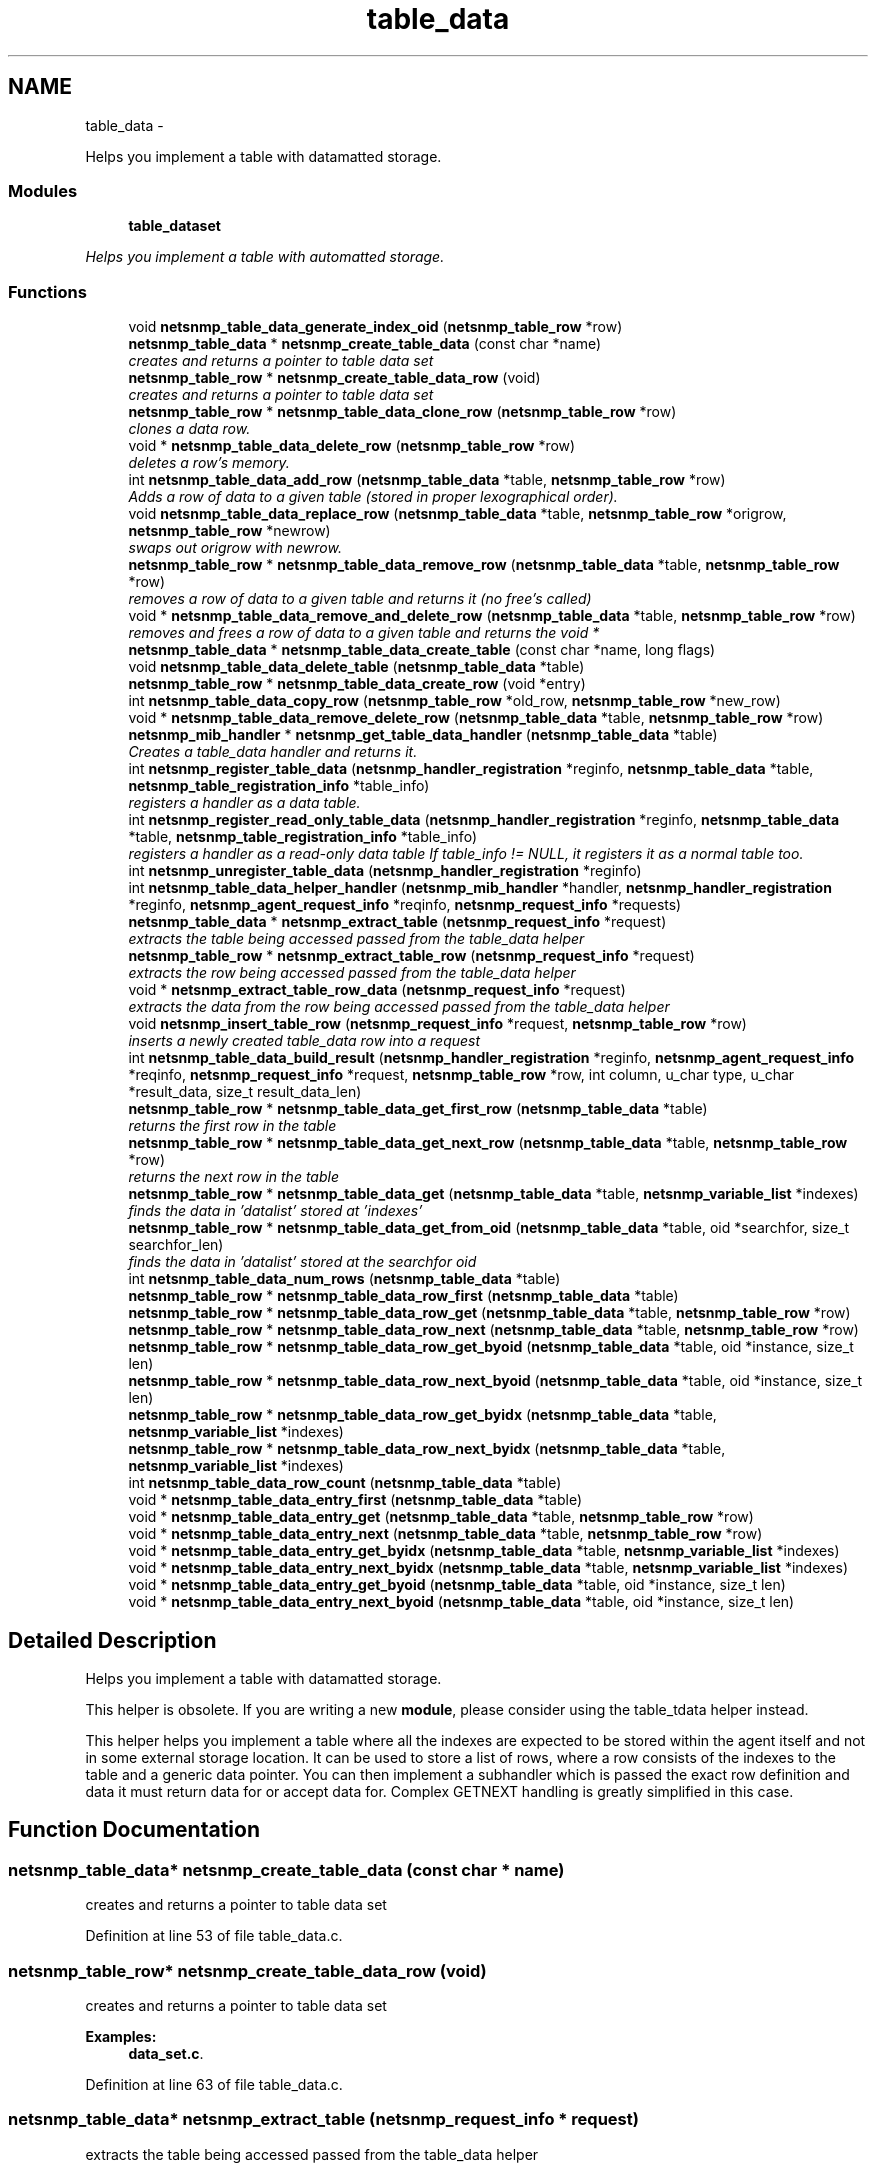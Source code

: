 .TH "table_data" 3 "21 Dec 2010" "Version 5.5.1.pre1" "net-snmp" \" -*- nroff -*-
.ad l
.nh
.SH NAME
table_data \- 
.PP
Helps you implement a table with datamatted storage.  

.SS "Modules"

.in +1c
.ti -1c
.RI "\fBtable_dataset\fP"
.br
.PP

.RI "\fIHelps you implement a table with automatted storage. \fP"
.in -1c
.SS "Functions"

.in +1c
.ti -1c
.RI "void \fBnetsnmp_table_data_generate_index_oid\fP (\fBnetsnmp_table_row\fP *row)"
.br
.ti -1c
.RI "\fBnetsnmp_table_data\fP * \fBnetsnmp_create_table_data\fP (const char *name)"
.br
.RI "\fIcreates and returns a pointer to table data set \fP"
.ti -1c
.RI "\fBnetsnmp_table_row\fP * \fBnetsnmp_create_table_data_row\fP (void)"
.br
.RI "\fIcreates and returns a pointer to table data set \fP"
.ti -1c
.RI "\fBnetsnmp_table_row\fP * \fBnetsnmp_table_data_clone_row\fP (\fBnetsnmp_table_row\fP *row)"
.br
.RI "\fIclones a data row. \fP"
.ti -1c
.RI "void * \fBnetsnmp_table_data_delete_row\fP (\fBnetsnmp_table_row\fP *row)"
.br
.RI "\fIdeletes a row's memory. \fP"
.ti -1c
.RI "int \fBnetsnmp_table_data_add_row\fP (\fBnetsnmp_table_data\fP *table, \fBnetsnmp_table_row\fP *row)"
.br
.RI "\fIAdds a row of data to a given table (stored in proper lexographical order). \fP"
.ti -1c
.RI "void \fBnetsnmp_table_data_replace_row\fP (\fBnetsnmp_table_data\fP *table, \fBnetsnmp_table_row\fP *origrow, \fBnetsnmp_table_row\fP *newrow)"
.br
.RI "\fIswaps out origrow with newrow. \fP"
.ti -1c
.RI "\fBnetsnmp_table_row\fP * \fBnetsnmp_table_data_remove_row\fP (\fBnetsnmp_table_data\fP *table, \fBnetsnmp_table_row\fP *row)"
.br
.RI "\fIremoves a row of data to a given table and returns it (no free's called) \fP"
.ti -1c
.RI "void * \fBnetsnmp_table_data_remove_and_delete_row\fP (\fBnetsnmp_table_data\fP *table, \fBnetsnmp_table_row\fP *row)"
.br
.RI "\fIremoves and frees a row of data to a given table and returns the void * \fP"
.ti -1c
.RI "\fBnetsnmp_table_data\fP * \fBnetsnmp_table_data_create_table\fP (const char *name, long flags)"
.br
.ti -1c
.RI "void \fBnetsnmp_table_data_delete_table\fP (\fBnetsnmp_table_data\fP *table)"
.br
.ti -1c
.RI "\fBnetsnmp_table_row\fP * \fBnetsnmp_table_data_create_row\fP (void *entry)"
.br
.ti -1c
.RI "int \fBnetsnmp_table_data_copy_row\fP (\fBnetsnmp_table_row\fP *old_row, \fBnetsnmp_table_row\fP *new_row)"
.br
.ti -1c
.RI "void * \fBnetsnmp_table_data_remove_delete_row\fP (\fBnetsnmp_table_data\fP *table, \fBnetsnmp_table_row\fP *row)"
.br
.ti -1c
.RI "\fBnetsnmp_mib_handler\fP * \fBnetsnmp_get_table_data_handler\fP (\fBnetsnmp_table_data\fP *table)"
.br
.RI "\fICreates a table_data handler and returns it. \fP"
.ti -1c
.RI "int \fBnetsnmp_register_table_data\fP (\fBnetsnmp_handler_registration\fP *reginfo, \fBnetsnmp_table_data\fP *table, \fBnetsnmp_table_registration_info\fP *table_info)"
.br
.RI "\fIregisters a handler as a data table. \fP"
.ti -1c
.RI "int \fBnetsnmp_register_read_only_table_data\fP (\fBnetsnmp_handler_registration\fP *reginfo, \fBnetsnmp_table_data\fP *table, \fBnetsnmp_table_registration_info\fP *table_info)"
.br
.RI "\fIregisters a handler as a read-only data table If table_info != NULL, it registers it as a normal table too. \fP"
.ti -1c
.RI "int \fBnetsnmp_unregister_table_data\fP (\fBnetsnmp_handler_registration\fP *reginfo)"
.br
.ti -1c
.RI "int \fBnetsnmp_table_data_helper_handler\fP (\fBnetsnmp_mib_handler\fP *handler, \fBnetsnmp_handler_registration\fP *reginfo, \fBnetsnmp_agent_request_info\fP *reqinfo, \fBnetsnmp_request_info\fP *requests)"
.br
.ti -1c
.RI "\fBnetsnmp_table_data\fP * \fBnetsnmp_extract_table\fP (\fBnetsnmp_request_info\fP *request)"
.br
.RI "\fIextracts the table being accessed passed from the table_data helper \fP"
.ti -1c
.RI "\fBnetsnmp_table_row\fP * \fBnetsnmp_extract_table_row\fP (\fBnetsnmp_request_info\fP *request)"
.br
.RI "\fIextracts the row being accessed passed from the table_data helper \fP"
.ti -1c
.RI "void * \fBnetsnmp_extract_table_row_data\fP (\fBnetsnmp_request_info\fP *request)"
.br
.RI "\fIextracts the data from the row being accessed passed from the table_data helper \fP"
.ti -1c
.RI "void \fBnetsnmp_insert_table_row\fP (\fBnetsnmp_request_info\fP *request, \fBnetsnmp_table_row\fP *row)"
.br
.RI "\fIinserts a newly created table_data row into a request \fP"
.ti -1c
.RI "int \fBnetsnmp_table_data_build_result\fP (\fBnetsnmp_handler_registration\fP *reginfo, \fBnetsnmp_agent_request_info\fP *reqinfo, \fBnetsnmp_request_info\fP *request, \fBnetsnmp_table_row\fP *row, int column, u_char type, u_char *result_data, size_t result_data_len)"
.br
.ti -1c
.RI "\fBnetsnmp_table_row\fP * \fBnetsnmp_table_data_get_first_row\fP (\fBnetsnmp_table_data\fP *table)"
.br
.RI "\fIreturns the first row in the table \fP"
.ti -1c
.RI "\fBnetsnmp_table_row\fP * \fBnetsnmp_table_data_get_next_row\fP (\fBnetsnmp_table_data\fP *table, \fBnetsnmp_table_row\fP *row)"
.br
.RI "\fIreturns the next row in the table \fP"
.ti -1c
.RI "\fBnetsnmp_table_row\fP * \fBnetsnmp_table_data_get\fP (\fBnetsnmp_table_data\fP *table, \fBnetsnmp_variable_list\fP *indexes)"
.br
.RI "\fIfinds the data in 'datalist' stored at 'indexes' \fP"
.ti -1c
.RI "\fBnetsnmp_table_row\fP * \fBnetsnmp_table_data_get_from_oid\fP (\fBnetsnmp_table_data\fP *table, oid *searchfor, size_t searchfor_len)"
.br
.RI "\fIfinds the data in 'datalist' stored at the searchfor oid \fP"
.ti -1c
.RI "int \fBnetsnmp_table_data_num_rows\fP (\fBnetsnmp_table_data\fP *table)"
.br
.ti -1c
.RI "\fBnetsnmp_table_row\fP * \fBnetsnmp_table_data_row_first\fP (\fBnetsnmp_table_data\fP *table)"
.br
.ti -1c
.RI "\fBnetsnmp_table_row\fP * \fBnetsnmp_table_data_row_get\fP (\fBnetsnmp_table_data\fP *table, \fBnetsnmp_table_row\fP *row)"
.br
.ti -1c
.RI "\fBnetsnmp_table_row\fP * \fBnetsnmp_table_data_row_next\fP (\fBnetsnmp_table_data\fP *table, \fBnetsnmp_table_row\fP *row)"
.br
.ti -1c
.RI "\fBnetsnmp_table_row\fP * \fBnetsnmp_table_data_row_get_byoid\fP (\fBnetsnmp_table_data\fP *table, oid *instance, size_t len)"
.br
.ti -1c
.RI "\fBnetsnmp_table_row\fP * \fBnetsnmp_table_data_row_next_byoid\fP (\fBnetsnmp_table_data\fP *table, oid *instance, size_t len)"
.br
.ti -1c
.RI "\fBnetsnmp_table_row\fP * \fBnetsnmp_table_data_row_get_byidx\fP (\fBnetsnmp_table_data\fP *table, \fBnetsnmp_variable_list\fP *indexes)"
.br
.ti -1c
.RI "\fBnetsnmp_table_row\fP * \fBnetsnmp_table_data_row_next_byidx\fP (\fBnetsnmp_table_data\fP *table, \fBnetsnmp_variable_list\fP *indexes)"
.br
.ti -1c
.RI "int \fBnetsnmp_table_data_row_count\fP (\fBnetsnmp_table_data\fP *table)"
.br
.ti -1c
.RI "void * \fBnetsnmp_table_data_entry_first\fP (\fBnetsnmp_table_data\fP *table)"
.br
.ti -1c
.RI "void * \fBnetsnmp_table_data_entry_get\fP (\fBnetsnmp_table_data\fP *table, \fBnetsnmp_table_row\fP *row)"
.br
.ti -1c
.RI "void * \fBnetsnmp_table_data_entry_next\fP (\fBnetsnmp_table_data\fP *table, \fBnetsnmp_table_row\fP *row)"
.br
.ti -1c
.RI "void * \fBnetsnmp_table_data_entry_get_byidx\fP (\fBnetsnmp_table_data\fP *table, \fBnetsnmp_variable_list\fP *indexes)"
.br
.ti -1c
.RI "void * \fBnetsnmp_table_data_entry_next_byidx\fP (\fBnetsnmp_table_data\fP *table, \fBnetsnmp_variable_list\fP *indexes)"
.br
.ti -1c
.RI "void * \fBnetsnmp_table_data_entry_get_byoid\fP (\fBnetsnmp_table_data\fP *table, oid *instance, size_t len)"
.br
.ti -1c
.RI "void * \fBnetsnmp_table_data_entry_next_byoid\fP (\fBnetsnmp_table_data\fP *table, oid *instance, size_t len)"
.br
.in -1c
.SH "Detailed Description"
.PP 
Helps you implement a table with datamatted storage. 

This helper is obsolete. If you are writing a new \fBmodule\fP, please consider using the table_tdata helper instead.
.PP
This helper helps you implement a table where all the indexes are expected to be stored within the agent itself and not in some external storage location. It can be used to store a list of rows, where a row consists of the indexes to the table and a generic data pointer. You can then implement a subhandler which is passed the exact row definition and data it must return data for or accept data for. Complex GETNEXT handling is greatly simplified in this case. 
.SH "Function Documentation"
.PP 
.SS "\fBnetsnmp_table_data\fP* netsnmp_create_table_data (const char * name)"
.PP
creates and returns a pointer to table data set 
.PP
Definition at line 53 of file table_data.c.
.SS "\fBnetsnmp_table_row\fP* netsnmp_create_table_data_row (void)"
.PP
creates and returns a pointer to table data set 
.PP
\fBExamples: \fP
.in +1c
\fBdata_set.c\fP.
.PP
Definition at line 63 of file table_data.c.
.SS "\fBnetsnmp_table_data\fP* netsnmp_extract_table (\fBnetsnmp_request_info\fP * request)"
.PP
extracts the table being accessed passed from the table_data helper 
.PP
Definition at line 662 of file table_data.c.
.SS "\fBnetsnmp_table_row\fP* netsnmp_extract_table_row (\fBnetsnmp_request_info\fP * request)"
.PP
extracts the row being accessed passed from the table_data helper 
.PP
Definition at line 670 of file table_data.c.
.SS "void* netsnmp_extract_table_row_data (\fBnetsnmp_request_info\fP * request)"
.PP
extracts the data from the row being accessed passed from the table_data helper 
.PP
Definition at line 679 of file table_data.c.
.SS "\fBnetsnmp_mib_handler\fP* netsnmp_get_table_data_handler (\fBnetsnmp_table_data\fP * table)"
.PP
Creates a table_data handler and returns it. 
.PP
Definition at line 377 of file table_data.c.
.SS "void netsnmp_insert_table_row (\fBnetsnmp_request_info\fP * request, \fBnetsnmp_table_row\fP * row)"
.PP
inserts a newly created table_data row into a request 
.PP
Definition at line 691 of file table_data.c.
.SS "int netsnmp_register_read_only_table_data (\fBnetsnmp_handler_registration\fP * reginfo, \fBnetsnmp_table_data\fP * table, \fBnetsnmp_table_registration_info\fP * table_info)"
.PP
registers a handler as a read-only data table If table_info != NULL, it registers it as a normal table too. 
.PP
Definition at line 411 of file table_data.c.
.SS "int netsnmp_register_table_data (\fBnetsnmp_handler_registration\fP * reginfo, \fBnetsnmp_table_data\fP * table, \fBnetsnmp_table_registration_info\fP * table_info)"
.PP
registers a handler as a data table. If table_info != NULL, it registers it as a normal table too. 
.PP
Definition at line 400 of file table_data.c.
.SS "int netsnmp_table_data_add_row (\fBnetsnmp_table_data\fP * table, \fBnetsnmp_table_row\fP * row)"
.PP
Adds a row of data to a given table (stored in proper lexographical order). returns SNMPERR_SUCCESS on successful addition. or SNMPERR_GENERR on failure (E.G., indexes already existed) 
.PP
xxx-rks: remove invalid row? 
.PP
Definition at line 134 of file table_data.c.
.SS "\fBnetsnmp_table_row\fP* netsnmp_table_data_clone_row (\fBnetsnmp_table_row\fP * row)"
.PP
clones a data row. DOES NOT CLONE THE CONTAINED DATA. 
.PP
Definition at line 71 of file table_data.c.
.SS "void* netsnmp_table_data_delete_row (\fBnetsnmp_table_row\fP * row)"
.PP
deletes a row's memory. returns the void data that it doesn't know how to delete. 
.PP
Definition at line 105 of file table_data.c.
.SS "\fBnetsnmp_table_row\fP* netsnmp_table_data_get (\fBnetsnmp_table_data\fP * table, \fBnetsnmp_variable_list\fP * indexes)"
.PP
finds the data in 'datalist' stored at 'indexes' 
.PP
Definition at line 817 of file table_data.c.
.SS "\fBnetsnmp_table_row\fP* netsnmp_table_data_get_first_row (\fBnetsnmp_table_data\fP * table)"
.PP
returns the first row in the table 
.PP
Definition at line 798 of file table_data.c.
.SS "\fBnetsnmp_table_row\fP* netsnmp_table_data_get_from_oid (\fBnetsnmp_table_data\fP * table, oid * searchfor, size_t searchfor_len)"
.PP
finds the data in 'datalist' stored at the searchfor oid 
.PP
Definition at line 831 of file table_data.c.
.SS "\fBnetsnmp_table_row\fP* netsnmp_table_data_get_next_row (\fBnetsnmp_table_data\fP * table, \fBnetsnmp_table_row\fP * row)"
.PP
returns the next row in the table 
.PP
Definition at line 807 of file table_data.c.
.SS "void* netsnmp_table_data_remove_and_delete_row (\fBnetsnmp_table_data\fP * table, \fBnetsnmp_table_row\fP * row)"
.PP
removes and frees a row of data to a given table and returns the void * returns the void * data on successful deletion. or NULL on failure (bad arguments) 
.PP
Definition at line 274 of file table_data.c.
.SS "\fBnetsnmp_table_row\fP* netsnmp_table_data_remove_row (\fBnetsnmp_table_data\fP * table, \fBnetsnmp_table_row\fP * row)"
.PP
removes a row of data to a given table and returns it (no free's called) returns the row pointer itself on successful removing. or NULL on failure (bad arguments) 
.PP
Definition at line 248 of file table_data.c.
.SS "void netsnmp_table_data_replace_row (\fBnetsnmp_table_data\fP * table, \fBnetsnmp_table_row\fP * origrow, \fBnetsnmp_table_row\fP * newrow)"
.PP
swaps out origrow with newrow. This does *not* delete/free anything! 
.PP
Definition at line 233 of file table_data.c.
.SH "Author"
.PP 
Generated automatically by Doxygen for net-snmp from the source code.
